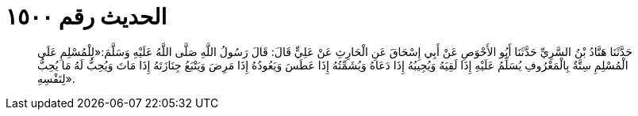 
= الحديث رقم ١٥٠٠

[quote.hadith]
حَدَّثَنَا هَنَّادُ بْنُ السَّرِيِّ حَدَّثَنَا أَبُو الأَحْوَصِ عَنْ أَبِي إِسْحَاقَ عَنِ الْحَارِثِ عَنْ عَلِيٍّ قَالَ: قَالَ رَسُولُ اللَّهِ صَلَّى اللَّهُ عَلَيْهِ وَسَلَّمَ:«لِلْمُسْلِمِ عَلَى الْمُسْلِمِ سِتَّةٌ بِالْمَعْرُوفِ يُسَلِّمُ عَلَيْهِ إِذَا لَقِيَهُ وَيُجِيبُهُ إِذَا دَعَاهُ وَيُشَمِّتُهُ إِذَا عَطَسَ وَيَعُودُهُ إِذَا مَرِضَ وَيَتْبَعُ جِنَازَتَهُ إِذَا مَاتَ وَيُحِبُّ لَهُ مَا يُحِبُّ لِنَفْسِهِ».